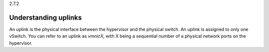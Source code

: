 .. _understanding_uplinks:

2.7.2

=====================
Understanding uplinks
=====================

An uplink is the physical interface between the hypervisor and the 
physical switch. An uplink is assigned to only one vSwitch. You can 
refer to an uplink as *vmnicX*, with X being a sequential number of a 
physical network ports on the hypervisor.
